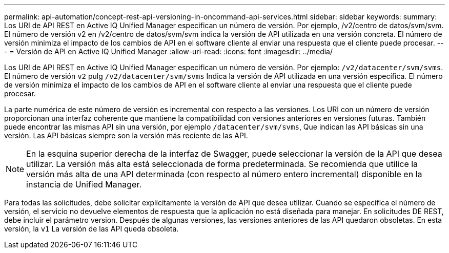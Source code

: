 ---
permalink: api-automation/concept-rest-api-versioning-in-oncommand-api-services.html 
sidebar: sidebar 
keywords:  
summary: Los URI de API REST en Active IQ Unified Manager especifican un número de versión. Por ejemplo, /v2/centro de datos/svm/svm. El número de versión v2 en /v2/centro de datos/svm/svm indica la versión de API utilizada en una versión concreta. El número de versión minimiza el impacto de los cambios de API en el software cliente al enviar una respuesta que el cliente puede procesar. 
---
= Versión de API en Active IQ Unified Manager
:allow-uri-read: 
:icons: font
:imagesdir: ../media/


[role="lead"]
Los URI de API REST en Active IQ Unified Manager especifican un número de versión. Por ejemplo: `/v2/datacenter/svm/svms`. El número de versión `v2` pulg `/v2/datacenter/svm/svms` Indica la versión de API utilizada en una versión específica. El número de versión minimiza el impacto de los cambios de API en el software cliente al enviar una respuesta que el cliente puede procesar.

La parte numérica de este número de versión es incremental con respecto a las versiones. Los URI con un número de versión proporcionan una interfaz coherente que mantiene la compatibilidad con versiones anteriores en versiones futuras. También puede encontrar las mismas API sin una versión, por ejemplo `/datacenter/svm/svms`, Que indican las API básicas sin una versión. Las API básicas siempre son la versión más reciente de las API.

[NOTE]
====
En la esquina superior derecha de la interfaz de Swagger, puede seleccionar la versión de la API que desea utilizar. La versión más alta está seleccionada de forma predeterminada. Se recomienda que utilice la versión más alta de una API determinada (con respecto al número entero incremental) disponible en la instancia de Unified Manager.

====
Para todas las solicitudes, debe solicitar explícitamente la versión de API que desea utilizar. Cuando se especifica el número de versión, el servicio no devuelve elementos de respuesta que la aplicación no está diseñada para manejar. En solicitudes DE REST, debe incluir el parámetro version. Después de algunas versiones, las versiones anteriores de las API quedaron obsoletas. En esta versión, la `v1` La versión de las API queda obsoleta.
